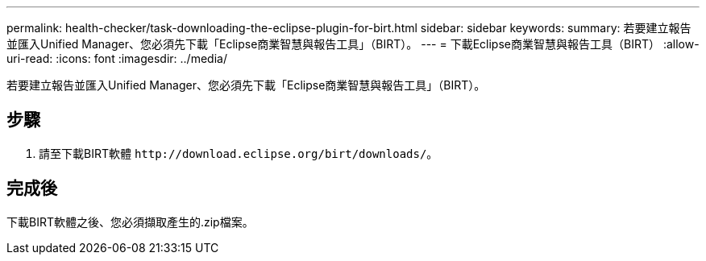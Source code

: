 ---
permalink: health-checker/task-downloading-the-eclipse-plugin-for-birt.html 
sidebar: sidebar 
keywords:  
summary: 若要建立報告並匯入Unified Manager、您必須先下載「Eclipse商業智慧與報告工具」（BIRT）。 
---
= 下載Eclipse商業智慧與報告工具（BIRT）
:allow-uri-read: 
:icons: font
:imagesdir: ../media/


[role="lead"]
若要建立報告並匯入Unified Manager、您必須先下載「Eclipse商業智慧與報告工具」（BIRT）。



== 步驟

. 請至下載BIRT軟體 `+http://download.eclipse.org/birt/downloads/+`。




== 完成後

下載BIRT軟體之後、您必須擷取產生的.zip檔案。
